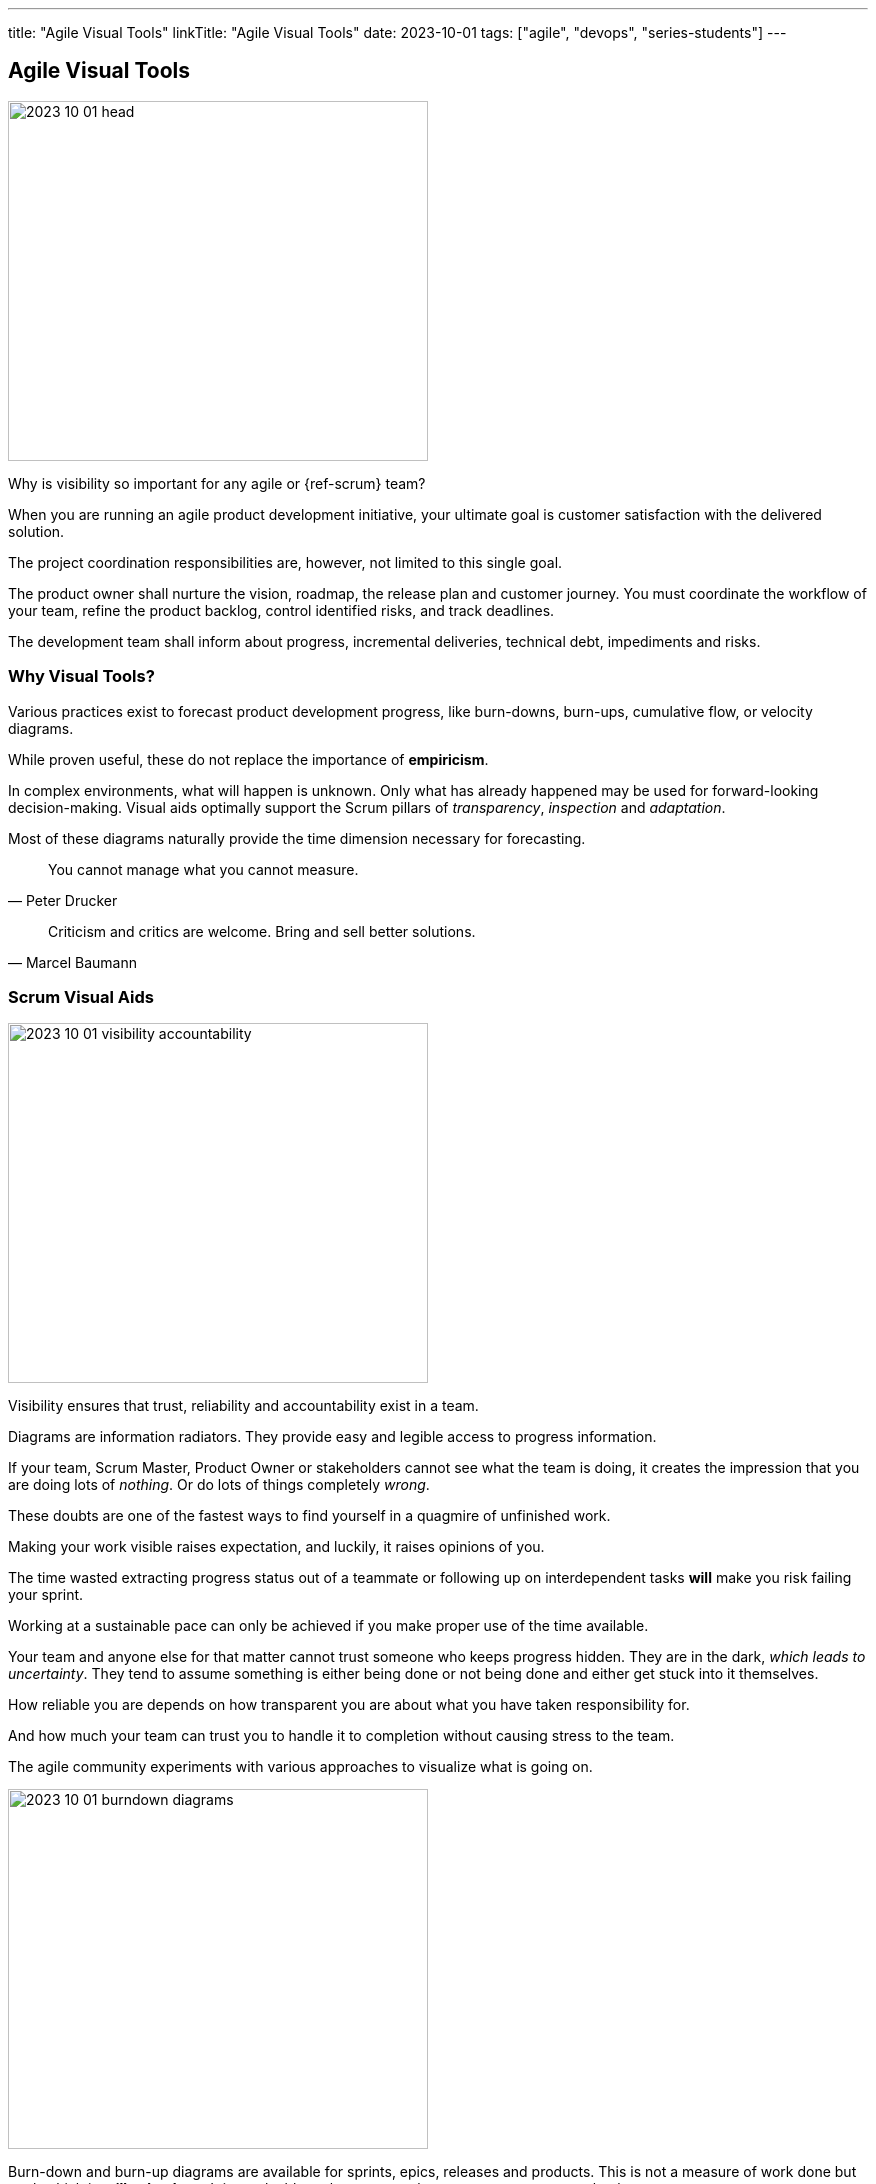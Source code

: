 ---
title: "Agile Visual Tools"
linkTitle: "Agile Visual Tools"
date: 2023-10-01
tags: ["agile", "devops", "series-students"]
---

== Agile Visual Tools
:author: Marcel Baumann
:email: <marcel.baumann@tangly.net>
:homepage: https://www.tangly.net/
:company: https://www.tangly.net/[tangly llc]

image::2023-10-01-head.png[width=420,height=360,role=left]

Why is visibility so important for any agile or {ref-scrum} team?

When you are running an agile product development initiative, your ultimate goal is customer satisfaction with the delivered solution.

The project coordination responsibilities are, however, not limited to this single goal.

The product owner shall nurture the vision, roadmap, the release plan and customer journey.
You must coordinate the workflow of your team, refine the product backlog, control identified risks, and track deadlines.

The development team shall inform about progress, incremental deliveries, technical debt, impediments and risks.

=== Why Visual Tools?

Various practices exist to forecast product development progress, like burn-downs, burn-ups, cumulative flow, or velocity diagrams.

While proven useful, these do not replace the importance of *empiricism*.

In complex environments, what will happen is unknown.
Only what has already happened may be used for forward-looking decision-making.
Visual aids optimally support the Scrum pillars of _transparency_, _inspection_ and _adaptation_.

Most of these diagrams naturally provide the time dimension necessary for forecasting.

[quote,Peter Drucker]
____
You cannot manage what you cannot measure.
____

[quote,Marcel Baumann]
____
Criticism and critics are welcome.
Bring and sell better solutions.
____

=== Scrum Visual Aids

image::2023-10-01-visibility-accountability.png[width=420,height=360,role=left]

Visibility ensures that trust, reliability and accountability exist in a team.

Diagrams are information radiators.
They provide easy and legible access to progress information.

If your team, Scrum Master, Product Owner or stakeholders cannot see what the team is doing, it creates the impression that you are doing lots of _nothing_.
Or do lots of things completely _wrong_.

These doubts are one of the fastest ways to find yourself in a quagmire of unfinished work.

Making your work visible raises expectation, and luckily, it raises opinions of you.

The time wasted extracting progress status out of a teammate or following up on interdependent tasks *will* make you risk failing your sprint.

Working at a sustainable pace can only be achieved if you make proper use of the time available.

Your team and anyone else for that matter cannot trust someone who keeps progress hidden.
They are in the dark, _which leads to uncertainty_.
They tend to assume something is either being done or not being done and either get stuck into it themselves.

How reliable you are depends on how transparent you are about what you have taken responsibility for.

And how much your team can trust you to handle it to completion without causing stress to the team.

The agile community experiments with various approaches to visualize what is going on.

image::2023-10-01-burndown-diagrams.png[width=420,height=360,role=left]

Burn-down and burn-up diagrams are available for sprints, epics, releases and products.
This is not a measure of work done but work which is *still to be done*.
It is a valuable tool to use as a thermometer or symptom checker.

Flat-lining is a symptom of a few things:

- You are working on too many stories at a time.
You are doing lots of nothing, progress gets done very slowly.
We recommend introducing https://en.wikipedia.org/wiki/Work_in_process[WIP] limits.
- Your team hast too many started but unfinished stories at the end of the sprint.
We recommend institutionalizing https://en.wikipedia.org/wiki/Pair_programming[pair programming] and https://en.wikipedia.org/wiki/Mob_programming[mob programming].
- Your tasks are not granular enough.
Progress is slow and initial estimation does not reflect effective effort.
One of the things which we tried is not to accept any six-hour tasks and on agreeing to decompose these tasks further.

Because of its appealing visual format, your team members can understand this chart easily.
It is used to summarize a thorough description of a feature from an end-user perspective.
That is why you can update the chart only after the completion of a user story.

Sprint Burndown Chart::
The sprint burndown charts depict how many stories are completed and how much work remains in the ongoing sprint.
Sprint burndown chart displays user stories, which are selected by the team in the sprint planning session. +
_You measure finished stories providing value to the customer.
You shall not track hours or task completion._
Product Burndown Chart::
Product burndown charts can visualize the entire project; in short, it looks at the big picture.
It shows how much work is remaining for your team to match the product goals.
The vertical axis displays the product backlog items in the product burndown chart, while the horizontal axis implies the sprint numbers.
Release Burndown Chart::
This burndown chart is responsible for tracking all the progress made by your scrum team during reaching a release point.
The vertical axis of the chart depicts the stories.
The horizontal axis represents the time your team members spent.
Cumulative flow diagrams::
The diagrams are available for sprints, epics, releases, and products.
These diagrams show the bottlenecks due to team member specializations or dependencies to external actors. +
_Lean approaches request to identify and implement corrective measures to remove identified bottlenecks._
Velocity visualization::
Business can envision and calculate when they can potentially release a product or subset of a product based on how fast the team is working.
If the backlog has been estimated and refinement done properly, the number of story points it contains should be comparable to the velocity the team has been achieving sprint after sprint. +
Remember estimation cannot be a single value.
It must be a set of values with a success probability for each value.
You did learn gaussian curves during your school time. +
An average velocity can be applied to the total of story points in the backlog.
With this information, business can plan on tentative release dates.

[.float-group]
--
[.left]
image::2023-10-01-cumulative-diagrams-scrum.jpg[width=420,height=360]
[.right]
image::2023-10-01-cumulative-diagrams.jpg[width=420,height=360]
--

Experienced teams sometimes use additional visual aids to improve effectivity:

* Effective work effort per Sprint
* Issues flow diagrams
* Cycle-time of stories or cycle-time of errors

=== DevOps Visual Aids

DORA diagrams are similar visual aids focused on https://en.wikipedia.org/wiki/DevOps[DevOps] activities

image::2023-10-01-dora-metrics.png[width=80%,height=360,role=text-center]

* Deployment frequency (DF).
* https://en.wikipedia.org/wiki/Lead_time[Lead time] for changes (LT), you can also compute the average age of issues and cumulative flow diagrams for issues.
* Change failure rate (CFR).
* https://en.wikipedia.org/wiki/Mean_time_to_recovery[Meantime to Recovery] _MTTR_.
_Called time to restore service in the above dashboard_.

=== GitHub Tools

https://github.com[GitHub] is a web development platform that is inspired by your work style.
It enables you to handle software development projects side-by-side with 40 million developers.

The main features are:

* The tool features built-in review options for hosting code and review changes.
* Integrate with apps you can find in GitHub Marketplace.
* Coordinate tasks, stay tuned, and optimize output whatever the size of the team.
* Write up comprehensive documents specifying all the awesome features of the software you develop.
* Store all your code in one place.
The platform with its 100+ million hosted projects provides repositories equipped with tools to help you host, version and release private, public, or open-source code.

The updated projects functions better support agile approaches such as Scrum or Kanban.

Various addons are available for more complex diagrams and visualizations.
Start small, learn and adapt your development tools.

=== Lessons Learnt

Visual aids improve your understanding of your product state.
They support teams to take improvements as a regular activity.
https://en.wikipedia.org/wiki/PDCA[PDCA] is easier to implement with realtime visual checks.

Lean approaches strongly advocate visual aids to display process state and identify areas of improvements.
Time-based diagrams show changes over time.

A picture is worth a thousand words.
The visualization of facts often helps to identify improvement potential.
The same diagrams measure the success of specific improvement measures.
One well-documented successful approach are the four DORA metrics and associated graphs.
Experienced teams can improve effectivity and efficiency with more advanced technique cite:[site-reliability-engineering,devops-handbook,your-code-as-crime-scene,software-design-x-rays]

[bibliography]
=== Links

- [[[scrum-guide, 1]]] https://scrumguides.org/scrum-guide.html[Scrum Guide].
Ken Schwaber and Jeff Sutherland. 2020.
- [[[devops-ideas, 2]]] link:../../2022/introducing-devops-ideas/[Introducing DevOps Ideas].
Marcel Baumann. 2022.

=== References

bibliography::[]
